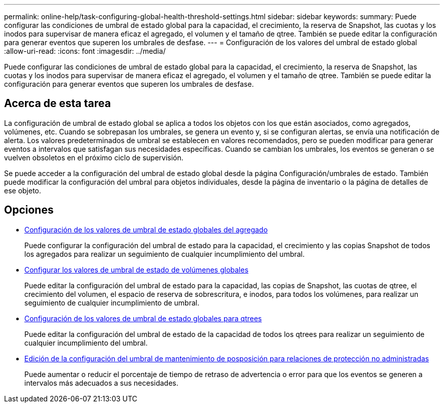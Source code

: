 ---
permalink: online-help/task-configuring-global-health-threshold-settings.html 
sidebar: sidebar 
keywords:  
summary: Puede configurar las condiciones de umbral de estado global para la capacidad, el crecimiento, la reserva de Snapshot, las cuotas y los inodos para supervisar de manera eficaz el agregado, el volumen y el tamaño de qtree. También se puede editar la configuración para generar eventos que superen los umbrales de desfase. 
---
= Configuración de los valores del umbral de estado global
:allow-uri-read: 
:icons: font
:imagesdir: ../media/


[role="lead"]
Puede configurar las condiciones de umbral de estado global para la capacidad, el crecimiento, la reserva de Snapshot, las cuotas y los inodos para supervisar de manera eficaz el agregado, el volumen y el tamaño de qtree. También se puede editar la configuración para generar eventos que superen los umbrales de desfase.



== Acerca de esta tarea

La configuración de umbral de estado global se aplica a todos los objetos con los que están asociados, como agregados, volúmenes, etc. Cuando se sobrepasan los umbrales, se genera un evento y, si se configuran alertas, se envía una notificación de alerta. Los valores predeterminados de umbral se establecen en valores recomendados, pero se pueden modificar para generar eventos a intervalos que satisfagan sus necesidades específicas. Cuando se cambian los umbrales, los eventos se generan o se vuelven obsoletos en el próximo ciclo de supervisión.

Se puede acceder a la configuración del umbral de estado global desde la página Configuración/umbrales de estado. También puede modificar la configuración del umbral para objetos individuales, desde la página de inventario o la página de detalles de ese objeto.



== Opciones

* xref:task-configuring-global-aggregate-health-threshold-values.adoc[Configuración de los valores de umbral de estado globales del agregado]
+
Puede configurar la configuración del umbral de estado para la capacidad, el crecimiento y las copias Snapshot de todos los agregados para realizar un seguimiento de cualquier incumplimiento del umbral.

* xref:task-configuring-global-volume-health-threshold-values.adoc[Configurar los valores de umbral de estado de volúmenes globales]
+
Puede editar la configuración del umbral de estado para la capacidad, las copias de Snapshot, las cuotas de qtree, el crecimiento del volumen, el espacio de reserva de sobrescritura, e inodos, para todos los volúmenes, para realizar un seguimiento de cualquier incumplimiento de umbral.

* xref:task-configuring-global-qtree-health-threshold-values.adoc[Configuración de los valores de umbral de estado globales para qtrees]
+
Puede editar la configuración del umbral de estado de la capacidad de todos los qtrees para realizar un seguimiento de cualquier incumplimiento del umbral.

* xref:task-configuring-lag-threshold-settings-for-unmanaged-protection-relationships.adoc[Edición de la configuración del umbral de mantenimiento de posposición para relaciones de protección no administradas]
+
Puede aumentar o reducir el porcentaje de tiempo de retraso de advertencia o error para que los eventos se generen a intervalos más adecuados a sus necesidades.



